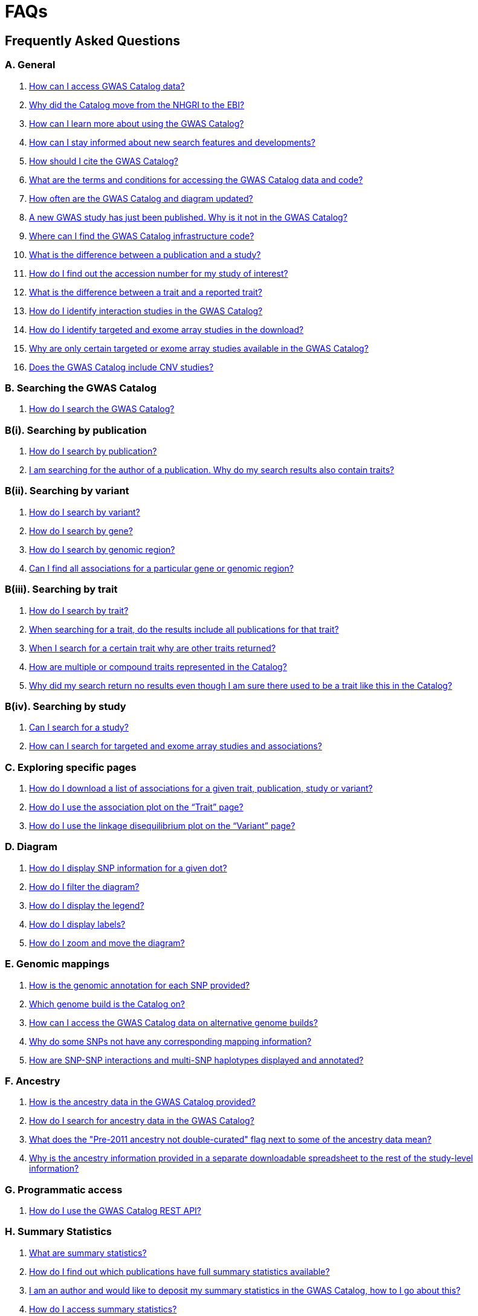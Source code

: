 = FAQs 

== Frequently Asked Questions

=== A. General

1. <<faq-A1, How can I access GWAS Catalog data?>>

2. <<faq-A2, Why did the Catalog move from the NHGRI to the EBI?>>

3. <<faq-A3, How can I learn more about using the GWAS Catalog?>>

4. <<faq-A4, How can I stay informed about new search features and developments?>>

5. <<faq-A5, How should I cite the GWAS Catalog?>>

6. <<faq-A6, What are the terms and conditions for accessing the GWAS Catalog data and code?>>

7. <<faq-A7, How often are the GWAS Catalog and diagram updated?>>

8. <<faq-A8, A new GWAS study has just been published. Why is it not in the GWAS Catalog?>>

9. <<faq-A9, Where can I find the GWAS Catalog infrastructure code?>>

10. <<faq-A10, What is the difference between a publication and a study?>>

11. <<faq-A11, How do I find out the accession number for my study of interest?>>

12. <<faq-A12, What is the difference between a trait and a reported trait?>>

13. <<faq-A13, How do I identify interaction studies in the GWAS Catalog?>>

14. <<faq-A14, How do I identify targeted and exome array studies in the download?>>

15. <<faq-A15, Why are only certain targeted or exome array studies available in the GWAS Catalog?>>

16. <<faq-A16, Does the GWAS Catalog include CNV studies?>>

=== B. Searching the GWAS Catalog

1. <<faq-B1, How do I search the GWAS Catalog?>>

=== B(i). Searching by publication

2. <<faq-B2, How do I search by publication?>>

3. <<faq-B3, I am searching for the author of a publication. Why do my search results also contain traits?>>

=== B(ii). Searching by variant

4. <<faq-B4, How do I search by variant?>>

5. <<faq-B5, How do I search by gene?>>

6. <<faq-B6, How do I search by genomic region?>>

7. <<faq-B7, Can I find all associations for a particular gene or genomic region?>>

=== B(iii). Searching by trait

8. <<faq-B8, How do I search by trait?>>

9. <<faq-B9, When searching for a trait, do the results include all publications for that trait?>>

10. <<faq-B10, When I search for a certain trait why are other traits returned?>>

11. <<faq-B11, How are multiple or compound traits represented in the Catalog?>>

12. <<faq-B12, Why did my search return no results even though I am sure there used to be a trait like this in the Catalog?>>

=== B(iv). Searching by study

13. <<faq-B13, Can I search for a study?>>

14. <<faq-B14, How can I search for targeted and exome array studies and associations?>>

=== C. Exploring specific pages

1. <<faq-C1, How do I download a list of associations for a given trait, publication, study or variant?>>

2. <<faq-C2, How do I use the association plot on the “Trait” page?>>

3. <<faq-C3, How do I use the linkage disequilibrium plot on the “Variant” page?>>

=== D. Diagram

1. <<faq-D1, How do I display SNP information for a given dot?>>

2. <<faq-D2, How do I filter the diagram?>>

3. <<faq-D3, How do I display the legend?>>

4. <<faq-D4, How do I display labels?>>

5. <<faq-D5, How do I zoom and move the diagram?>>

=== E. Genomic mappings

1. <<faq-E1, How is the genomic annotation for each SNP provided?>>

2. <<faq-E2, Which genome build is the Catalog on?>>

3. <<faq-E3, How can I access the GWAS Catalog data on alternative genome builds?>>

4. <<faq-E4, Why do some SNPs not have any corresponding mapping information?>>

5. <<faq-E5, How are SNP-SNP interactions and multi-SNP haplotypes displayed and annotated?>>

=== F. Ancestry

1. <<faq-F1, How is the ancestry data in the GWAS Catalog provided?>>

2. <<faq-F2, How do I search for ancestry data in the GWAS Catalog?>>

3. <<faq-F3, What does the "Pre-2011 ancestry not double-curated" flag next to some of the ancestry data mean?>>

4. <<faq-F4, Why is the ancestry information provided in a separate downloadable spreadsheet to the rest of the study-level information?>>

=== G. Programmatic access

1. <<faq-G1, How do I use the GWAS Catalog REST API?>>

=== H. Summary Statistics

1. <<faq-H1,What are summary statistics?>>

2. <<faq-H2,How do I find out which publications have full summary statistics available?>>

3. <<faq-H3,I am an author and would like to deposit my summary statistics in the GWAS Catalog, how to I go about this?>>

4. <<faq-H4,How do I access summary statistics?>>

5. <<faq-H5,What are harmonised summary statistics?>>


'''
== A. General

==== [[faq-A1]]1. How can I access GWAS Catalog data?

In autumn 2018, we updated the GWAS Catalog search interface. Previously all Catalog data was displayed on a single page, with tables for “Studies”, “Associations” and “Catalog traits”. We have now created separate pages for each *publication*, *study*, *trait* and *variant* in the Catalog so that each of these can be explored individually. To get started, search for any text you wish in the search bar, then select a specific page for more information. See <<B,Searching in the GWAS Catalog below>> for further tips on how to find specific types of information, or see our link:[introductory video].

GWAS Catalog data can be downloaded in spreadsheet form. To download full association and study data, see our link:file-downloads[file downloads] page. You can also download specific association data sets from each “Publication”, “Study”, “Trait” and “Variant” page using the “Download Catalog data” button.

The GWAS Catalog <<D,diagram>> presents a graphical view of the GWAS Catalog data.

We also provide REST API access to the GWAS Catalog data. See <<G,Programmatic access below>> for more information.

From 2017, the GWAS Catalog started hosting summary statistics files in addition to curated associations. See <<H,Summary statistics below>> for more information.

==== [[faq-A2]]2. Why did the Catalog move from the NHGRI to the EBI?

From September 2010 to the present, delivery and development of the Catalog has been a collaborative project between EMBL-EBI and NHGRI. In March 2015 the Catalog infrastructure moved to EMBL-EBI to enable delivery of an improved user interface, including ontology driven Catalog searching, and new curatorial infrastructure, supporting improved QC processes. Content available from the http://www.genome.gov/gwastudies/[NHGRI site] was last updated 20 February 2015 and is now frozen. Updated content is available from http://www.ebi.ac.uk/gwas/[here]. The latest updated download file is now available from link:file-downloads[here].

==== [[faq-A3]]3. How can I learn more about using the GWAS Catalog?

Have a look at our link:related-resources[Related Resources] page for training materials, or see the <<B,FAQ sections below>> for some hints and tips. You can also read a description of our link:methods[curation methodology], and find a link:related-resources[list of publications by the GWAS Catalog].

==== [[faq-A4]]4. How can I stay informed about new search features and developments?

You can subscribe to our announcement list by sending an e-mail to gwas-announce-join@ebi.ac.uk with subject heading "subscribe". Traffic on this list will be limited to important announcements only so you don't need to worry about getting bombarded with loads of emails. For queries and user discussion, we have separate mailing lists, gwas-info@ebi.ac.uk to contact the Catalog team and gwas-users@ebi.ac.uk for user discussion (subscribe by emailing gwas-users-join@ebi.ac.uk with subject heading "subscribe"). You can also follow us on Twitter https://twitter.com/GWASCatalog[@GWASCatalog].

==== [[faq-A5]]5. How should I cite the GWAS Catalog?

Please see the link:about[About] page for citation guidance.

==== [[faq-A6]]6. What are the terms and conditions for accessing the GWAS Catalog data and code?

The GWAS Catalog data can be used under the standard terms of use for EBI services which can be found at http://www.ebi.ac.uk/about/terms-of-use. Our code is available under the http://www.apache.org/licenses/LICENSE-2.0[Apache version 2.0 license]

==== [[faq-A7]]7. How often are the GWAS Catalog and diagram updated?

New data is added to the GWAS Catalog and diagram on a weekly basis, with new data generally going public every Tuesday. Data releases include all downloadable spreadsheets.

=== [[faq-A8]]8. A new GWAS paper has just been published. Why is it not in the GWAS Catalog?

Due to the considerable manual curation effort that goes into each publication in the GWAS Catalog, it takes a while for publications to be included in the Catalog after they have been first indexed in PubMed. As the complexity of GWAS publication in terms of study design and statistical analysis of results continues to increase, so does the curation effort required to extract the correct information in line with our extraction guidelines. The GWAS Catalog curation team work as fast as they can to process studies while maintaining the high standard of accuracy our users expect of the Catalog. We are in the process of trialling various approaches to speed up the curation process.

==== [[faq-A9]]9. Where can I find the GWAS Catalog infrastructure code?

All our code is freely available from https://github.com/EBISPOT/goci[our Github repository].

==== [[faq-A10]]10. What is the difference between a publication and a study?

A *publication* refers to an article published in a scientific journal. We use each publication’s unique PubMed ID to keep track of it in the GWAS Catalog. Some publications contain multiple genome-wide association studies with distinct traits, sample cohorts or other unique characteristics. Each of these separate analyses is stored as a *study* in the Catalog and is given a stable accession number beginning with “GCST”. You can read more about how we curate publications containing multiple analyses in our link:methods/curation[Curation methods] section.

==== [[faq-A11]]11. How do I find out the accession number for my study of interest?

Each separate study in the GWAS Catalog has an accession number beginning with “GCST”. Study accessions are visible at the top of each “Study” page and in the “Studies” and “Associations” data tables on other pages.  Accession numbers are included in the v1.0.1 spreadsheets for associations and studies as well the ancestry spreadsheets. Accession numbers are not provided in the v1.0 spreadsheets as these are legacy formats provided only to support backwards compatibility with the old NHGRI spreadsheet.

==== [[faq-A12]]12. What is the difference between a trait and a reported trait?

We assign each study in the Catalog one or more standardised *trait* terms from the http://www.ebi.ac.uk/efo[Experimental Factor Ontology] to represent the disease, phenotype, measurement or drug response under investigation. For more information about how ontologies are used in the Catalog, see our link:ontology[ontology] page. Each trait has its own page in the Catalog, where you can see all of the relevant studies, and any variants associated with the trait.

In addition, each study has a *reported trait*, based on the authors’ description of the phenotype analysed. The reported trait takes the study design into account and is useful for understanding the specific details of the phenotype, especially in complex studies that include background traits, SNP-by-environment interactions etc.

==== [[faq-A13]]13. How do I identify interaction studies in the GWAS Catalog?

The GWAS Catalog contains SNP-by-SNP and SNP-by-environment interaction studies as long as the SNPs analysed meet our criteria of being genome-wide (see www.ebi.ac.uk/gwas/docs/methods). For both types of study, the term “interaction” is included in the reported trait.

For SNP-by-SNP interaction studies the term “SNP x SNP interaction” is added in parenthesis. For SNP-by-environment interaction studies, the environmental component is included in the reported trait. Since July 2018, we have added information to distinguish between the different statistical tests for SNP-by-environment interactions: the 2-degree of freedom test of both the main effect and the interaction term versus the 1-degree of freed test of just the interaction term. For these recent studies, the reported trait is represented as e.g. “Lung cancer x smoking interaction (1df test)”. Earlier studies do not include the type of test e.g. “Lung cancer (smoking interaction)”.

To identify interaction studies, go to the “Trait” page for either the main phenotype or an interaction term, e.g. “diastolic blood pressure”. You can then use the search box in the “Associations” or “Studies” tables to search for “interaction”.  

You can also search for “interaction” in the download spreadsheet.

==== [[faq-A14]]14. How do I identify targeted and exome array studies in the GWAS Catalog??

Targeted/exome array studies included in the Catalog are indicated by a small “target” icon. This icon appears in the search results next to any publication that includes a targeted array study. It is also displayed in the “Studies” table (on the “Publication”, “Trait” or “Variant” page), in the “Study accession” column.  

Targeted/exome array studies are identifiable in the download file from the presence of an extra column displaying the field “Genotyping technology (additional array information)”, as described in https://www.ebi.ac.uk/gwas/docs/file-downloads[our download section].

==== [[faq-A15]]15. Why are only certain targeted or exome array studies available in the GWAS Catalog?

We are working on expanding the scope of the GWAS Catalog to include large-scale targeted/non-genome-wide arrays, including the Metabochip, Immunochip and Exome array. Feedback from our users has indicated a high demand for studies of this type to be included in the Catalog. This is currently in a pilot phase where prioritisation of targeted and exome array studies for inclusion in the Catalog is by 1) relevance of the trait analysed 2) user request. 

==== [[faq-A16]]16. Does the GWAS Catalog include CNV studies?

Studies looking at copy number variations (CNV) are not part of the remit of the GWAS Catalog. Historically, a couple of CNV studies had been included in the Catalog but these have now been removed. As the Catalog no longer contains any CNV studies, the decision was made to also eliminate the CNV flag from the search results for studies. The corresponding column is still available in the downloadable full Catalog spreadsheet to preserve backwards compatibility with previous spreadsheet versions.


== [[B]]B. Searching the GWAS Catalog

==== [[faq-B1]]1. How do I search the GWAS Catalog?

Type your query, e.g. “breast carcinoma”, into the search box and hit return or click the search icon. You can type any text you wish into the search bar. The search then returns any *publications* (marked with the letter P), *variants* (V) or *traits* (T) in the Catalog that contain an exact string match within a number of data fields. You can use the “Refine search results” box on the left to show only publications, variants or traits. See B(i-iv) below for more details on how to search for each specific document type.

=== B(i). Searching by publication

==== [[faq-B2]]2. How do I search by publication?

You can find a publication by searching for the PubMed ID, any author or any word within the publication title. Note that all authors associated with a publication are included in our database, so searching for an author name will return all publications featuring that author, not only first author publications. This means that an author name can return a very large number of results. If you are looking for a specific publication we recommend searching by PubMed ID. 

==== [[faq-B3]]3. I am searching for the author of a publication. Why do my search results also contain traits?

The search returns all publications, traits and variants that contain a match for the text string entered across all fields, so if your search term is for example "Parkinson", you will find publications with an author named Parkinson as well as publications with “Parkinson” in the title and traits related to Parkinson’s disease. If you are looking for a specific publication we recommend searching by PubMed ID.

=== B(ii). Searching by variant

==== [[faq-B4]]4. How do I search by variant?

You can find a variant (or single nucleotide polymorphism, SNP) by searching for an rsID, a genomic region or a gene mapped to that variant. As mapped genes and genomic regions can return a large number of results, we recommend searching by rsID if you are looking for a specific variant. 

==== [[faq-B5]]5. How do I search by gene?

Searching for a gene name currently returns a list of variants that have been mapped to that gene. You can then select a specific variant for more information, including association data. See <<E, Genomic mappings below>> for details of how we map variants to genes.

Note that searching for a gene may also return publications with the gene name in the title.

==== [[faq-B6]]6. How do I search by genomic region?

You can search by genomic region using the format chromNumber:bpLocation-bpLocation, for example 6:16000000-25000000. You can also search using cytogenetic nomenclature, for example 2q37.1. These searches will return a list of variants.

==== [[faq-B7]]7. Can I find all associations for a particular gene or genomic region?

The GWAS Catalog website does not currently have a way to view all associations for a particular gene or genomic region. We are currently working to improve this functionality. For now, we recommend using our <<G,REST API>> to return associations for a specific gene or genomic region.

=== B(iii). Searching by trait

==== [[faq-B8]]8. How do I search by trait?

To find a trait, type the name of any disease, phenotype, measurement or drug response. The search will return traits matching your search term, synonyms of traits matching your search term and child traits of both of these e.g. a search for “cancer” would also return all cancer subtypes. Note that it will also return publications where the title includes your search term.

If you can’t find your trait of interest, it may be that it is included in the GWAS Catalog under a different name. For example, searching for “general cognitive ability” will return the synonym “intelligence”, which is how that trait is stored in the GWAS Catalog. Note that the search bar offers suggestions as you type, including possible synonyms for your trait of interest.

==== [[faq-B9]]9. When searching for a trait, do the results include all publications for that trait?

A publication is only returned if the publication title, authors or PubMed ID contain your search term. If you want to find all of the studies on a particular trait, first go to the “Trait” page and then look at the “Studies” table.

==== [[faq-B10]]10. When I search for a certain trait why are other traits returned?

Sometimes it may not be immediately obvious why your search has returned a particular trait. 

In addition to exact string matches and synonyms for your search term, the search results may also include more specific child terms of a trait that matches your search. This can be useful, for example, if you want to look for subtypes of a particular disease, e.g. searching for “thyroid disease” returns the traits “Hashimoto’s thyroiditis” and “Graves disease”, both types of thyroid disease. Hierarchical relationships between traits are based on the Experimental Factor Ontology (EFO). For more information about how ontologies are used in the Catalog, see our link:ontology[ontology] page.

The search results may also contain traits that have been studied together with your trait of interest in some way, for example in a GWAS for multiple traits or for a compound trait. For example, searching for “asthma” also returns the trait “response to bronchodilator”. This is because the GWAS Catalog includes a study on response to bronchodilator in a sample of people who all have asthma. See <<faq-B11, FAQ B11>> to find out how more complicated phenotypes are represented in the Catalog.

You may also find a publication in the search results, if the publication title contains your trait of interest.

==== [[faq-B11]]11. How are multiple or compound traits represented in the Catalog?

Some studies are mapped to more than one trait, usually because those studies involve a more complex definition of the phenotype under investigation. Currently, the best way to understand the relationship between multiple traits in the same study is to look at the *reported trait*, which is based on the phenotype description used in the original paper. 

Where a study includes cases and controls all sharing a background trait, this is indicated by the use of the word “in” in the reported trait. For example, if drug responders with bipolar disorder were compared to drug non-responders with bipolar disorder, the reported trait would be "drug response in bipolar disorder”. The study would be mapped to two traits from the ontology: “drug response” and “bipolar disorder”.

Where a study has combined groups of individuals with different traits in the same analysis, this is indicated by the use of the word “or” in the reported trait. For example, if individuals with bipolar disorder and individuals with schizophrenia were compared to controls in the same analysis, the reported trait would be "bipolar disorder or schizophrenia”. The study would be mapped to two traits from the ontology: “bipolar disorder” and “schizophrenia”.

Where a study includes individuals each having multiple traits, this is indicated by the word “and” in the reported trait. For example, if individuals diagnosed with bipolar disorder who show binge-eating behaviour were compared to controls, the reported trait would be “bipolar disorder and binge eating”. The study would be mapped to two traits from the ontology: “bipolar disorder” and “binge eating”.

==== [[faq-B12]]12. Why did my search return no results even though I am sure there used to be a trait like this in the Catalog?

Our search functionality searches for exact text string matches, so if you accidentally type "beast cancer" instead of "breast cancer", you will not get any results. Equally, "metabolic disorder" won't return any results while "metabolic disease" will return a lot. The search bar provides an autocomplete function that will suggest possible search terms as you type. Alternatively, try varying your search term or searching for your term in http://www.ebi.ac.uk/efo[EFO] to get an idea of what other terms might be available.

=== B(iv). Searching by study

==== [[faq-B13]]13. Can I search for a study?

Individual studies within a particular publication are not currently displayed in the search results. To find a study, search for a publication, trait or variant and then go to the “Studies” table to click through to the linked studies.

If you already know the accession number of a particular study (beginning with “GCST”), you can search for this on the homepage to return the publication containing that study.

==== [[faq-B14]]14. How can I search for targeted and exome array studies and associations?

You can enter the genotyping technology of your interest in the search bar, e.g. “targeted genotyping array”, “exome genotyping array”. This will return any publication that uses that specific genotyping technology.


== C. Exploring specific pages

==== [[faq-C1]]1. How do I download a list of associations for a given trait, publication, study or variant?

There are two ways to download association data on the specific “Trait”, “Publication”, “Study” or “Variant” pages. The “Download Catalog data” button downloads a spreadsheet (.tsv) of the full data for every association displayed on the current page. This data is formatted in the same way as the full Catalog spreadsheets available from our link:file-downloads[file downloads] page and includes study information for each association.

The specific pages also contain “Studies” and “Associations” tables, which display a condensed view of the data with fewer columns. These can be downloaded in .csv format using the “export” button in the top righthand corner of each table. Columns can be added or removed from this table using the “Add/Remove Columns” button – only the selected columns will be included in the exported table.  

==== [[faq-C2]]2. How do I use the association plot on the “Trait” page?

The association plot displays all associations in the Catalog for the selected trait. You can mouse over or click on one of the circles for more information about a particular variant. You can also download an image of the plot.

==== [[faq-C3]]3. How do I use the linkage disequilibrium (LD) plot on the “Variant” page?

The LD plot integrates data from Ensembl with GWAS Catalog data. It shows the degree of linkage disequilibrium between the selected variant and other variants within a 50kb window. You can select the population of interest and LD measurement (r2 or D’) using the drop-down menus and set your own LD threshold. You can also download the data shown in the plot as a .tsv file.

LD information between a variant of interest and the surrounding variants can be accessed programmatically using the Ensembl REST API (http://rest.ensembl.org/documentation/info/ld_pairwise_get) where you can specify a variant ID, a window size of the region surrounding the variant, a population and a cut-off for the calculation results.
In case of a dataset with more than 1 variant of interest, several independant calls to the Ensembl REST API (http://rest.ensembl.org/documentation/info/ld_pairwise_get) can be made.


== [[D]]. Diagram
 
==== [[faq-D1]]1. How do I display SNP information for a given dot?

To view all the SNPs associated with any trait in a given location, simply click on the trait you are interested in. An interactive pop-up will display the SNPs for that trait, the p-value for each SNP-trait association, the study in which the association was identified, the trait assigned by the GWAS Catalog curators and the EFO term the SNP-trait association is mapped to. The SNP, disease trait, EFO term and study fields are interactive, linking to a search of the full Catalog for that particular field. SNP, EFO term and study also link out via the external link icon to Ensembl, EFO and UKPMC, respectively. Clicking outside the pop-up automatically closes the current pop-up. Alternatively, close the pop-up by clicking on the cross in its top right corner or on the "Close" button.

==== [[faq-D2]]2. How do I filter the diagram?

The full diagram can be filtered by typing a trait into the search box to the left the diagram and hitting "Enter" or clicking the "Apply" button. Once you have typed 3 to 4 characters, the text box will offer auto-completed suggestions for your search based on EFO terms mapped to GWAS Catalog disease traits. You can navigate the suggestion list using your mouse or the up and down keys. More advanced filtering capabilities, such as disease location, p-value and time, are under development, so check back regularly for updates.

If your selected trait is available in the diagram, all other traits will be faded to a lower visibility to highlight the desired trait. A counter in the top left corner of the diagram will indicate how many dots on the diagram correspond to your search term. Searchable traits are based on EFO categories and may not coincide with curator-assigned trait names, e.g. a search for "hair color" will highlight SNP-trait associations labelled hair color as well as "black vs blond hair" and "red vs non-red hair".

==== [[faq-D3]]3. How do I display the legend?

A legend of the colour scheme is available to the left of the diagram. The legend includes a count of the number of dots of each colour in the diagram. You can hide the sidebar of increase the amount of screen space for the diagram by clicking on the little chevron icon at the top of the sidebar. Click on any item in the legend to filter the diagram by that category. This does not work for any of the "other"-type categories (other measurement, other disease and other trait). Please note that some traits, in particular some diseases, belong to multiple categories, eg Crohn's disease is both a digestive system disease and an immune system disease. Each dot on the diagram can only be assigned one colour and colour assignment is determined by a term's most specific ancestor (ancestor that has itself the most number of ancestors) in EFO so it is possible to find dots of a different colour when searching for example for "digestive system disease".

==== [[faq-D4]]4. How do I display labels?

Chromosomes and traits (coloured circles) have labels that display when hovering the mouse pointer over a given element. The displayed labels correspond to the EFO term mapped this SNP.

==== [[faq-D5]]5. How do I zoom and move the diagram?

The diagram was designed to have GoogleMaps-style interactivity. There are two ways to zoom in and out. The easiest option is to use the scroll wheel on the mouse or touch pad on a laptop. Scrolling up zooms in and scrolling down zooms out. This feature may not work with all touch pads. Alternatively, the top right-hand corner of the diagram features a zoom bar which can be used to generate exactly the same effect, by dragging the little square left or right along the bar with the mouse pointer or clicking the plus and minus buttons.
The diagram can be moved around the viewing area by clicking on any part of the diagram with the left mouse button and, holding the mouse button down, dragging the diagram around the screen until the desired part is visible. This feature is particularly useful for centring the diagram on a specific location at higher zoom levels.


== [[E]]. Genomic mappings

==== [[faq-E1]]1. How is the genomic annotation for each SNP provided?

We use an Ensembl mapping pipeline that provides the genomic annotation (chromosome location, cytogenetic region and mapped genes), alongside the curated content in the GWAS Catalog. The mapping information is updated at every Ensembl release, every 2-3 months. 

The annotation includes any genes in which a SNP maps, or the closest upstream and downstream gene for intergenic SNPs. Mapped gene information is provided from the RefSeq import in Ensembl which includes multiple gene biotypes, such as protein coding genes, non-coding RNA and pseudogenes. 

==== [[faq-E2]]2. Which genome build is the Catalog on?
++++
Data in the GWAS Catalog is currently mapped to genome assembly <span id="genomeBuild">GRCh38.p5</span> and dbSNP Build <span id="dbSNP">144</span>.
++++

==== [[faq-E3]]3. How can I access the GWAS Catalog data on alternative genome builds?

You can use the link:http://rest.ensembl.org/[Ensembl API] to map the SNP rsIDs in the GWAS Catalog to previous genome builds. For GRCh37 this is available at http://grch37.rest.ensembl.org/. The variation call http://grch37.rest.ensembl.org/documentation/info/variation_id can be used to retrieve the dbSNP mapping of all SNPs on GRCh37. Alternatively, you can also use https://www.ncbi.nlm.nih.gov/genome/tools/remap.

==== [[faq-E4]]4. Why do some SNPs not have any corresponding mapping information?

SNPs are extracted from the literature exactly as reported by the authors of a publication. If there is a typographical error in a publication or the authors report non-standard SNP identifiers, the subsequent mapping pipeline may not be able to provide any mapping information for this SNP. Alternatively, if an older SNP is no longer found on the latest genome build used in the GWAS Catalog, the SNP identifier extracted from the paper will still be reported in the GWAS Catalog but no mapping information for this SNP will be provided.

==== [[faq-E5]]5. How are SNP-SNP interactions and multi-SNP haplotypes displayed and annotated?

For SNP-SNP interactions, all elements that are specific to a given SNP (rsID, risk allele, mapped gene, chromosome location etc) are separated by an "x" (eg "rs1336472-A x rs4715555-G", "1p31.3 x 6p12.1", "3_prime_UTR_variant x upstream_gene_variant"). For multi-SNP haplotypes, elements are separated by a ";" (eg "rs17310467-?; rs6088735-?; rs6060278-?; rs867186-?", "MYH7B; EDEM2 - PROCR; EDEM2 - PROCR; PROCR", "upstream_gene_variant; intergenic_variant; intergenic_variant; missense_variant"). In both cases, the position of each element is the same across all variables, so the first rsID corresponds to the first mapped gene or mapped gene range (for intergenic SNPs), the first bp location etc.

While we do provide the mapped gene and position information in this format in both the results page and the download, we excluded some of the additional gene-related information such as upstream/downstream gene IDs and distances from SNPs to genes from the download spreadsheet. This decision was made as it is almost impossible to present this kind of multi-dimensional data cleanly in the current spreadsheet format. In particular in large multi-SNP haplotypes, it is possible for some of the SNPs to be located within a gene while others are intergenic. Splitting gene IDs and distances by in-gene, upstream and downstream position would make the individual values much harder to pair up.


=== F.Ancestry

==== [[faq-F1]]1. How is the ancestry data in the GWAS Catalog provided?

The GWAS Catalog team has developed and published a link:https://genomebiology.biomedcentral.com/articles/10.1186/s13059-018-1396-2[framework] to represent, in an accurate and standardized manner, the ancestry of samples. Our framework involves representing the ancestry of samples in two forms: (1) a detailed sample description and (2) an ancestry category from a controlled list. Detailed descriptions aim to capture accurate, informative, and comprehensive information regarding the ancestry or genealogy of each distinct sample. Category assignment reduces complexity within data sets and enables the establishment of hierarchical relationships, placing samples in context with other samples, groups, and populations. For more information please view our link:ancestry[Ancestry Documentation] page

==== [[faq-F2]]2. How do I search for ancestry data in the GWAS Catalog?

Ancestry data can be searched by entering relevant text in the search bar, including ancestry category or country (e.g. “European”, “South Africa”). Any publications containing those ancestries or countries of recruitment will be returned. Ancestry data can also be found on the “Study” page and in the additional columns in the “Studies” table on other pages.

Within the “Studies” table you can also limit your searching to a specific column. In this way you can search for a specific ancestry e.g. “European” only in the “Discovery sample description” column.

==== [[faq-F3]]3. What does the "Pre-2011 ancestry not double-curated" flag next to some of the ancestry data mean?

As of September 2016, we release publicly all ancestry data extracted from the GWAS Catalog. Ancestry data from studies published before 2011 has not been reviewed by a second curator and so may not always conform to the strict standardised way we present more recent ancestry data.

==== [[faq-F4]]4. Why is the ancestry information provided in a separate downloadable spreadsheet to the rest of the study-level information?

Most GWAS Catalog studies include at least two ancestry entries, one for the initial stage and one for the replication stage, and some studies may have several entries for each stage. As there is no way of usefully representing this multi-dimensional data in a single row in a spreadsheet, this data is instead provided in a separate spreadsheet, with each ancestry entry in its own row.


== [[G]]. Programmatic access

==== [[faq-G1]]1. How do I use the GWAS Catalog REST API?

The GWAS Catalog REST API is now available for programmatic access to the Catalog. See the link:http://www.ebi.ac.uk/gwas/rest/docs/api[full technical documentation] here, as well as link:http://www.ebi.ac.uk/gwas/rest/docs/sample-scripts[usage examples].


=== [[H]]. Summary Statistics

==== [[faq-H1]]1. What are summary statistics?

There are thousands of genome-wide association studies and each study yields association data for hundreds of thousands of variants across the human genome. Manual curation of each GWAS publication by a dedicated team of scientists ensures that the Catalog contains the most significant findings (p-value <10^-5^). Studies are often accompanied with summary statistics providing the association data for all the variants analysed across the genome in a given study.

==== [[faq-H2]]2. How do I find out which publications have full summary statistics available?

Studies with full summary statistics are indicated by an icon in the “Association count” column of the studies table. You can also view a full list of studies with summary statistics files link:https://www.ebi.ac.uk/gwas/downloads/summary-statistics[here] together with links to other summary statistics resources.

==== [[faq-H3]]3. I am an author and would like to deposit my summary statistics in the GWAS Catalog, how to I go about this?

We currently extract summary statistics files from publications where they are made freely available either as Supplementary files or via a web link. We also encourage authors to submit their data directly. If you wish to deposit summary statistics in the GWAS Catalog, please contact us via gwas-info@ebi.ac.uk for instructions on how to access our ftp server.  We can only include data in the Catalog that has been published in a peer-reviewed journal and indexed in PubMed. We aren’t currently able to provide accession numbers before publication. If you have an accepted publication for which you intend to submit summary statistics to the GWAS Catalog, and need to include a data availability statement in your manuscript, please contact us. Note that for summary statistics to be made available through the GWAS Catalog, your study must fulfil our link:methods/criteria[eligibility criteria], and the summary statistics files must reflect the published results, not a sub-set. For example if your study is a genome-wide meta-analysis, we can only include summary statistics for the meta-analysis, not a component thereof.

==== [[faw-H4]]4. How do I access summary statistics?

There are two methods. We have developed a dedicated summary statistics database, enabling users with searchable, filterable, harmonised data via  the summary statistics link:http://www.ebi.ac.uk/gwas/summary-statistics/docs/[REST API]. Alternatively, non-programmatic access to the original, standardised and harmonised data is available on the link:ftp://ftp.ebi.ac.uk/pub/databases/gwas/summary_statistics/[FTP site].

==== [[faq-H5]]5. What are standardised/harmonised summary statistics?

Please refer to the documentation link:https://www.ebi.ac.uk/gwas/docs/methods/summary-statistics[here].

'''


==== Got a question that isn't answered here?
Email us at gwas-info@ebi.ac.uk.


'''

_Last updated: 24 September 2018_
